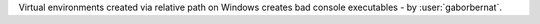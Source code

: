 Virtual environments created via relative path on Windows creates bad console executables - by :user:`gaborbernat`.
